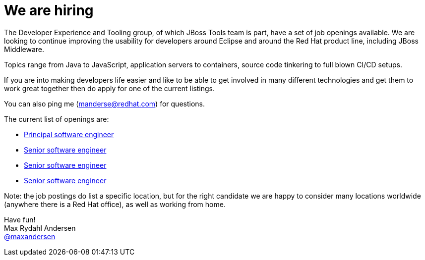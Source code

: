 = We are hiring
:page-date: 2015-09-16
:page-layout: blog
:page-author: maxandersen
:page-tags: [job, jbosscentral]

The Developer Experience and Tooling group, of which JBoss Tools team is part, 
have a set of job openings available. We are looking to continue
improving the usability for developers around Eclipse and around the Red Hat product line, including JBoss Middleware.

Topics range from Java to JavaScript, application servers to containers, source code tinkering to full blown CI/CD setups.

If you are into making developers life easier and like to be able to get involved in many different technologies and get them to work great together then do apply for one of the current listings.

You can also ping me (manderse@redhat.com) for questions.

The current list of openings are:

* http://jobs.redhat.com/jobs/descriptions/principal-software-engineer-mountain-view-california-job-1-5796888[Principal software engineer]
* http://jobs.redhat.com/jobs/descriptions/senior-software-engineer-brno-jihomoravsky-kraj-czech-republic-job-1-5796893[Senior software engineer]
* http://jobs.redhat.com/jobs/descriptions/senior-software-engineer-brno-jihomoravsky-kraj-czech-republic-job-1-5796887[Senior software engineer]
* http://jobs.redhat.com/jobs/descriptions/senior-software-engineer-mountain-view-california-job-1-5796895[Senior software engineer]

Note: the job postings do list a specific location, but for the right candidate we are happy to consider many locations worldwide (anywhere there is a Red Hat office), as well as working from home.

Have fun! +
Max Rydahl Andersen +
http://twitter.com/maxandersen[@maxandersen]
